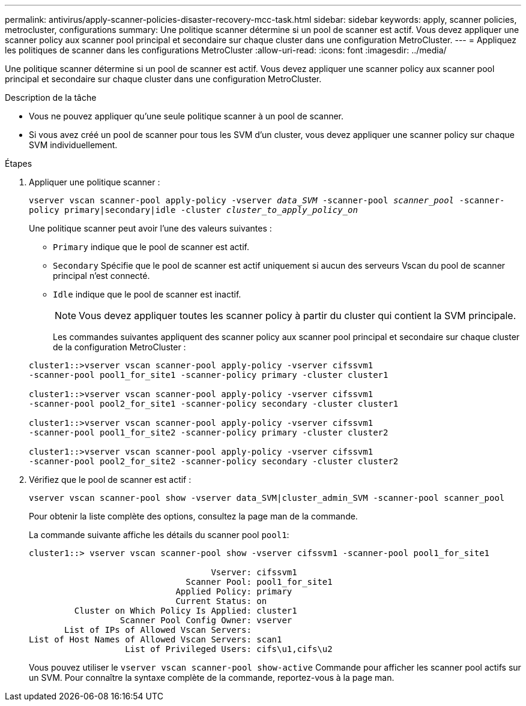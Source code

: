 ---
permalink: antivirus/apply-scanner-policies-disaster-recovery-mcc-task.html 
sidebar: sidebar 
keywords: apply, scanner policies, metrocluster, configurations 
summary: Une politique scanner détermine si un pool de scanner est actif. Vous devez appliquer une scanner policy aux scanner pool principal et secondaire sur chaque cluster dans une configuration MetroCluster. 
---
= Appliquez les politiques de scanner dans les configurations MetroCluster
:allow-uri-read: 
:icons: font
:imagesdir: ../media/


[role="lead"]
Une politique scanner détermine si un pool de scanner est actif. Vous devez appliquer une scanner policy aux scanner pool principal et secondaire sur chaque cluster dans une configuration MetroCluster.

.Description de la tâche
* Vous ne pouvez appliquer qu'une seule politique scanner à un pool de scanner.
* Si vous avez créé un pool de scanner pour tous les SVM d'un cluster, vous devez appliquer une scanner policy sur chaque SVM individuellement.


.Étapes
. Appliquer une politique scanner :
+
`vserver vscan scanner-pool apply-policy -vserver _data_SVM_ -scanner-pool _scanner_pool_ -scanner-policy primary|secondary|idle -cluster _cluster_to_apply_policy_on_`

+
Une politique scanner peut avoir l'une des valeurs suivantes :

+
** `Primary` indique que le pool de scanner est actif.
** `Secondary` Spécifie que le pool de scanner est actif uniquement si aucun des serveurs Vscan du pool de scanner principal n'est connecté.
** `Idle` indique que le pool de scanner est inactif.


+
[NOTE]
====
Vous devez appliquer toutes les scanner policy à partir du cluster qui contient la SVM principale.

====
+
Les commandes suivantes appliquent des scanner policy aux scanner pool principal et secondaire sur chaque cluster de la configuration MetroCluster :

+
[listing]
----
cluster1::>vserver vscan scanner-pool apply-policy -vserver cifssvm1
-scanner-pool pool1_for_site1 -scanner-policy primary -cluster cluster1

cluster1::>vserver vscan scanner-pool apply-policy -vserver cifssvm1
-scanner-pool pool2_for_site1 -scanner-policy secondary -cluster cluster1

cluster1::>vserver vscan scanner-pool apply-policy -vserver cifssvm1
-scanner-pool pool1_for_site2 -scanner-policy primary -cluster cluster2

cluster1::>vserver vscan scanner-pool apply-policy -vserver cifssvm1
-scanner-pool pool2_for_site2 -scanner-policy secondary -cluster cluster2
----
. Vérifiez que le pool de scanner est actif :
+
`vserver vscan scanner-pool show -vserver data_SVM|cluster_admin_SVM -scanner-pool scanner_pool`

+
Pour obtenir la liste complète des options, consultez la page man de la commande.

+
La commande suivante affiche les détails du scanner pool `pool1`:

+
[listing]
----
cluster1::> vserver vscan scanner-pool show -vserver cifssvm1 -scanner-pool pool1_for_site1

                                    Vserver: cifssvm1
                               Scanner Pool: pool1_for_site1
                             Applied Policy: primary
                             Current Status: on
         Cluster on Which Policy Is Applied: cluster1
                  Scanner Pool Config Owner: vserver
       List of IPs of Allowed Vscan Servers:
List of Host Names of Allowed Vscan Servers: scan1
                   List of Privileged Users: cifs\u1,cifs\u2
----
+
Vous pouvez utiliser le `vserver vscan scanner-pool show-active` Commande pour afficher les scanner pool actifs sur un SVM. Pour connaître la syntaxe complète de la commande, reportez-vous à la page man.


